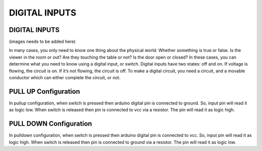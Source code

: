 ****************
DIGITAL INPUTS
****************

DIGITAL INPUTS
==============
(images needs to be added here)

In many cases, you only need to know one thing about the physical world: Whether something is true or false. Is the viewer in the room or out? Are they touching the table or not? Is the door open or closed? In these cases, you can determine what you need to know using a digital input, or switch.
Digital inputs have two states: off and on. If voltage is flowing, the circuit is on. If it’s not flowing, the circuit is off. To make a digital circuit, you need a circuit, and a movable conductor which can either complete the circuit, or not. 

PULL UP Configuration
=====================
.. image:: ../../_static/images/lecture4_pg4.JPG
    :align: center
In pullup configuration, when switch is pressed then arduino digital pin is connected to ground. So, input pin will read it as logic low. When switch is released then pin is connected to vcc via a resistor. The pin will read it as logic high.

PULL DOWN Configuration
=======================
.. image:: ../../_static/images/lecture4_pg5.JPG
    :align: center
In pulldown configuration, when switch is pressed then arduino digital pin is connected to vcc. So, input pin will read it as logic high. When switch is released then pin is connected to ground via a resistor. The pin will read it as logic low.
